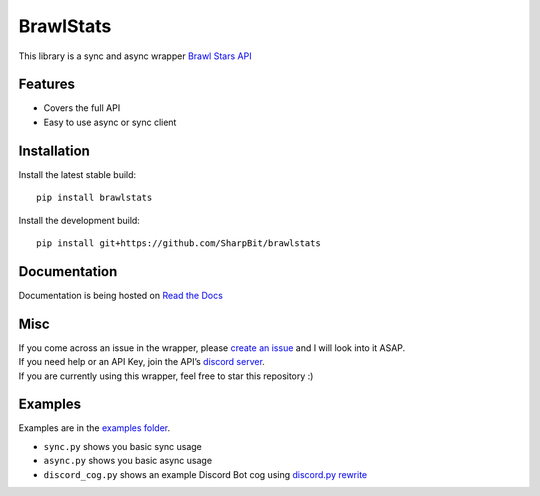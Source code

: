 BrawlStats
==========

.. image:: https://img.shields.io/pypi/v/brawlstats.svg
    :target: https://pypi.org/project/brawlstats/
    :alt: PyPi

.. image:: https://travis-ci.com/SharpBit/brawlstats.svg?branch=master
    :target: https://travis-ci.com/SharpBit/brawlstats
    :alt: Travis-CI build

.. image:: https://img.shields.io/github/license/SharpBit/brawlstats.svg
    :target: https://github.com/SharpBit/brawlstats/blob/master/LICENSE
    :alt: MIT License

This library is a sync and async wrapper `Brawl Stars API`_

Features
~~~~~~~~

- Covers the full API
- Easy to use async or sync client

Installation
~~~~~~~~~~~~

Install the latest stable build:

::

   pip install brawlstats

Install the development build:

::

   pip install git+https://github.com/SharpBit/brawlstats

Documentation
~~~~~~~~~~~~~

Documentation is being hosted on `Read the Docs`_

Misc
~~~~

| If you come across an issue in the wrapper, please `create an issue`_ and I will look into it ASAP.
| If you need help or an API Key, join the API’s `discord server`_.
| If you are currently using this wrapper, feel free to star this repository :)

Examples
~~~~~~~~
Examples are in the `examples folder`_.

- ``sync.py`` shows you basic sync usage
- ``async.py`` shows you basic async usage
- ``discord_cog.py`` shows an example Discord Bot cog using `discord.py rewrite`_

.. _Brawl Stars API: http://brawlapi.cf/api
.. _docs folder: https://github.com/SharpBit/brawlstats/tree/master/docs
.. _pull request: https://github.com/SharpBit/brawlstats/pulls
.. _create an issue: https://github.com/SharpBit/brawlstats/issues
.. _discord server: https://discord.me/BrawlAPI
.. _Read the Docs: https://brawlstats.readthedocs.io/en/latest/
.. _examples folder: https://github.com/SharpBit/brawlstats/tree/master/examples
.. _discord.py rewrite: https://github.com/rapptz/discord.py/tree/rewrite